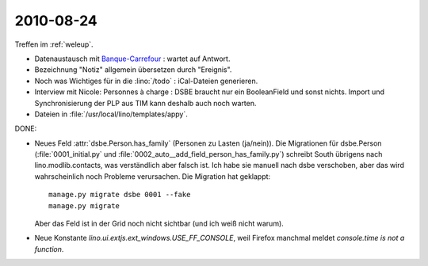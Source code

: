 2010-08-24
==========

Treffen im :ref:`weleup`. 

- Datenaustausch mit `Banque-Carrefour <http://statbel.fgov.be/fr/entreprises/BCE/index.jsp>`__ : 
  wartet auf Antwort.

- Bezeichnung "Notiz" allgemein übersetzen durch "Ereignis".

- Noch was Wichtiges für in die :lino:`/todo` : iCal-Dateien generieren. 

- Interview mit Nicole: Personnes à charge : DSBE braucht nur ein BooleanField und sonst nichts.
  Import und Synchronisierung der PLP aus TIM kann deshalb auch noch warten.
  
- Dateien in :file:`/usr/local/lino/templates/appy`.

DONE:

- Neues Feld :attr:`dsbe.Person.has_family` (Personen zu Lasten (ja/nein)). 
  Die Migrationen für dsbe.Person (:file:`0001_initial.py` und :file:`0002_auto__add_field_person_has_family.py`) 
  schreibt South übrigens nach lino.modlib.contacts, was verständlich aber falsch ist. Ich habe sie manuell nach dsbe verschoben, aber das wird wahrscheinlich noch Probleme verursachen. 
  Die Migration hat geklappt::

    manage.py migrate dsbe 0001 --fake
    manage.py migrate
    
  Aber das Feld ist in der Grid noch nicht sichtbar (und ich weiß nicht warum).

- Neue Konstante `lino.ui.extjs.ext_windows.USE_FF_CONSOLE`, weil Firefox manchmal meldet `console.time is not a function`.

